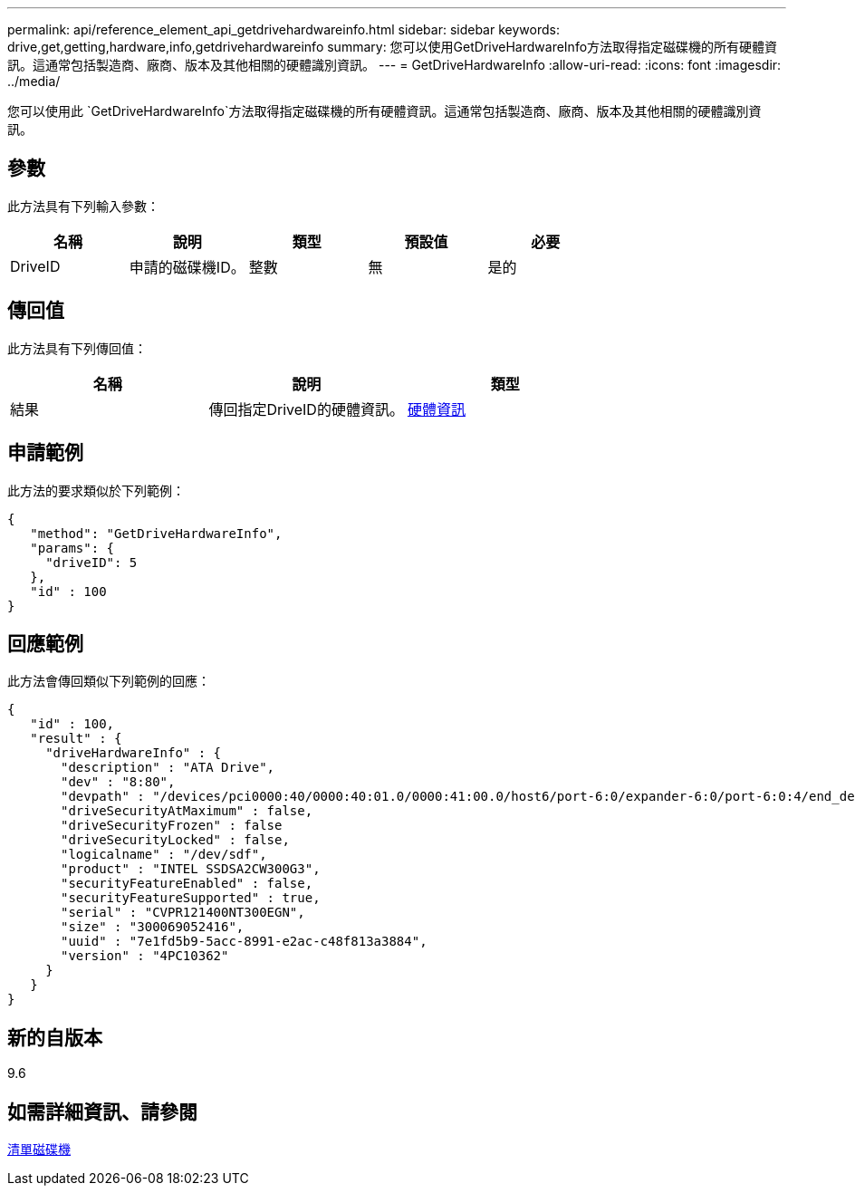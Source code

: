 ---
permalink: api/reference_element_api_getdrivehardwareinfo.html 
sidebar: sidebar 
keywords: drive,get,getting,hardware,info,getdrivehardwareinfo 
summary: 您可以使用GetDriveHardwareInfo方法取得指定磁碟機的所有硬體資訊。這通常包括製造商、廠商、版本及其他相關的硬體識別資訊。 
---
= GetDriveHardwareInfo
:allow-uri-read: 
:icons: font
:imagesdir: ../media/


[role="lead"]
您可以使用此 `GetDriveHardwareInfo`方法取得指定磁碟機的所有硬體資訊。這通常包括製造商、廠商、版本及其他相關的硬體識別資訊。



== 參數

此方法具有下列輸入參數：

|===
| 名稱 | 說明 | 類型 | 預設值 | 必要 


 a| 
DriveID
 a| 
申請的磁碟機ID。
 a| 
整數
 a| 
無
 a| 
是的

|===


== 傳回值

此方法具有下列傳回值：

|===
| 名稱 | 說明 | 類型 


 a| 
結果
 a| 
傳回指定DriveID的硬體資訊。
 a| 
xref:reference_element_api_hardwareinfo.adoc[硬體資訊]

|===


== 申請範例

此方法的要求類似於下列範例：

[listing]
----
{
   "method": "GetDriveHardwareInfo",
   "params": {
     "driveID": 5
   },
   "id" : 100
}
----


== 回應範例

此方法會傳回類似下列範例的回應：

[listing]
----
{
   "id" : 100,
   "result" : {
     "driveHardwareInfo" : {
       "description" : "ATA Drive",
       "dev" : "8:80",
       "devpath" : "/devices/pci0000:40/0000:40:01.0/0000:41:00.0/host6/port-6:0/expander-6:0/port-6:0:4/end_device-6:0:4/target6:0:4/6:0:4:0/block/sdf",
       "driveSecurityAtMaximum" : false,
       "driveSecurityFrozen" : false
       "driveSecurityLocked" : false,
       "logicalname" : "/dev/sdf",
       "product" : "INTEL SSDSA2CW300G3",
       "securityFeatureEnabled" : false,
       "securityFeatureSupported" : true,
       "serial" : "CVPR121400NT300EGN",
       "size" : "300069052416",
       "uuid" : "7e1fd5b9-5acc-8991-e2ac-c48f813a3884",
       "version" : "4PC10362"
     }
   }
}
----


== 新的自版本

9.6



== 如需詳細資訊、請參閱

xref:reference_element_api_listdrives.adoc[清單磁碟機]
